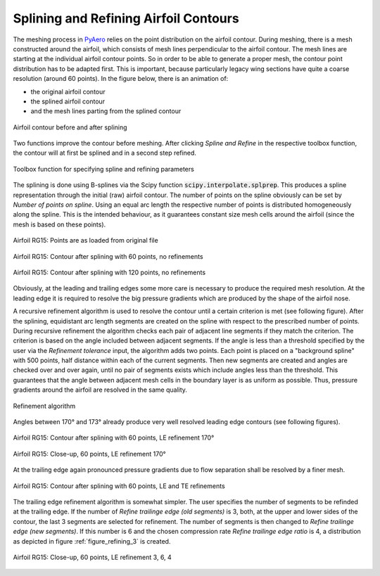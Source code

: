 .. make a label for this file
.. _spline_refine:

Splining and Refining Airfoil Contours
======================================

The meshing process in `PyAero <index.html>`_ relies on the point distribution on the airfoil contour. 
During meshing, there is a mesh constructed around the airfoil, which consists of mesh lines perpendicular 
to the airfoil contour. The mesh lines are starting at the individual airfoil contour points. So in order to 
be able to generate a proper mesh, the contour point distribution has to be adapted first. This is important, 
because particularly legacy wing sections have quite a coarse resolution (around 60 points). In the figure below, 
there is an animation of:

- the original airfoil contour
- the splined airfoil contour
- and the mesh lines parting from the splined contour

.. _figure_splining_animated_new:
.. figure::  images/splining_animated_new.gif
   :align:   center
   :target:  _images/splining_animated_new.gif
   :name: splining_animated_new

   Airfoil contour before and after splining

Two functions improve the contour before meshing. After clicking *Spline and Refine* in the respective 
toolbox function, the contour will at first be splined and in a second step refined.

.. _figure_toolbox_spline_refine_1:
.. figure::  images/toolbox_spline_refine_1.png
   :align:   center
   :target:  _images/toolbox_spline_refine_1.png
   :name: toolbox_spline_refine_1

   Toolbox function for specifying spline and refining parameters

The splining is done using B-splines via the Scipy function :code:`scipy.interpolate.splprep`. This produces 
a spline representation through the initial (raw) airfoil contour. The number of points on the spline 
obviously can be set by `Number of points on spline`. Using an equal arc length the respective number of 
points is distributed homogeneously along the spline. This is the intended behaviour, as it guarantees constant 
size mesh cells around the airfoil (since the mesh is based on these points). 

.. _figure_splining_raw:
.. figure::  images/splining_raw.png
   :align:   center
   :target:  _images/splining_raw.png
   :name: splining_raw

   Airfoil RG15: Points are as loaded from original file

.. _figure_splining_60pts:
.. figure::  images/splining_60pts.png
   :align:   center
   :target:  _images/splining_60pts.png
   :name: splining_60pts

   Airfoil RG15: Contour after splining with 60 points, no refinements

.. _figure_splining_120pts:
.. figure::  images/splining_120pts.png
   :align:   center
   :target:  _images/splining_120pts.png
   :name: splining_120pts

   Airfoil RG15: Contour after splining with 120 points, no refinements

Obviously, at the leading and trailing edges some more care is necessary to produce the required mesh resolution. 
At the leading edge it is required to resolve the big pressure gradients which are produced by the shape of 
the airfoil nose.

A recursive refinement algorithm is used to resolve the contour until a certain 
criterion is met (see following figure). After the splining, 
equidistant arc length segments are created on the spline with respect to the prescribed 
number of points. During recursive refinement the algorithm checks each pair of adjacent line segments 
if they match the criterion. The criterion is based on the angle included between adjacent segments. 
If the angle is less than a threshold specified by the user via the `Refinement tolerance` input, 
the algorithm adds two points. Each point is placed on a "background spline" with 500 points, half distance 
within each of the current segments. Then new segments are created and angles are checked over and over again, 
until no pair of segments exists which include angles less than the threshold. This guarantees that the angle 
between adjacent mesh cells in the boundary layer is as uniform as possible. Thus, pressure gradients around 
the airfoil are resolved in the same quality.

.. _figure_refining_1:
.. figure::  images/refining_1.png
   :align:   center
   :target:  _images/refining_1.png
   :name: refining_1

   Refinement algorithm

Angles between 170° and 173° already produce very well resolved leading edge contours (see following figures).

.. _figure_splining_60pts_ref170:
.. figure::  images/splining_60pts_ref170.png
   :align:   center
   :target:  _images/splining_60pts_ref170.png
   :name: splining_60pts_ref170

   Airfoil RG15: Contour after splining with 60 points, LE refinement 170°

.. _figure_splining_60pts_ref170_close:
.. figure::  images/splining_60pts_ref170_close-up.png
   :align:   center
   :target:  _images/splining_60pts_ref170_close-up.png
   :name: splining_60pts_ref170_close

   Airfoil RG15: Close-up, 60 points, LE refinement 170°

At the trailing edge again pronounced pressure gradients due to flow separation shall be resolved by a finer mesh.

.. _figure_splining_60pts_ref170_TE3:
.. figure::  images/splining_60pts_ref170_TE3.png
   :align:   center
   :target:  _images/splining_60pts_ref170_TE3.png
   :name: splining_60ptsplining_60pts_ref170_TE3s_ref170

   Airfoil RG15: Contour after splining with 60 points, LE and TE refinements

The trailing edge refinement algorithm is somewhat simpler. The user specifies the number of segments to be refinded at the trailing edge. If the number of `Refine trailinge edge (old segments)` is 3, both, at the upper and lower sides of the contour, the last 3 segments are selected for refinement. The number of segments is then changed to `Refine trailinge edge (new segments)`. If this number is 6 and the chosen compression rate `Refine trailinge edge ratio` is 4, a distribution as depicted in figure :ref:`figure_refining_3` is created.

.. _figure_refining_3:
.. figure::  images/refining_3.png
   :align:   center
   :target:  _images/refining_3.png
   :name: refining_3

   Airfoil RG15: Close-up, 60 points, LE refinement 3, 6, 4

